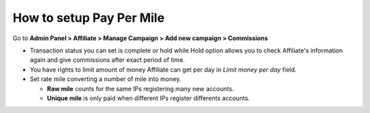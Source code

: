 How to setup Pay Per Mile
==========================

Go to **Admin Panel > Affiliate > Manage Campaign > Add new campaign > Commissions**

.. image:: https://lh3.googleusercontent.com/PFlPPjRVTtfivQYVxTibWZcOTz9uQRx2iQR5hlv4ly1MJryB6J-ursXQVUbsF3rG4g-6CnoHXE1Klt37FBPycvcj0lpG9C1-2XVnCABl-IHz4VEfzEn8IZAxvHQkXzz3IMfTkM1s

* Transaction status you can set is complete or hold while Hold option allows you to check Affiliate's information again and give commissions after exact period of time. 

* You have rights to limit amount of money Affiliate can get per day in *Limit money per day* field.

* Set rate mile converting a number of mile into money.
 
  * **Raw mile** counts for the same IPs registering many new accounts.
 
  * **Unique mile** is only paid when different IPs register differents accounts.
